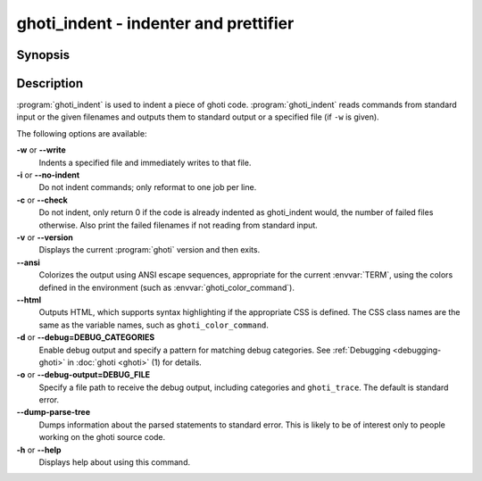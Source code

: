 .. _cmd-ghoti_indent:
.. program::ghoti_indent

ghoti_indent - indenter and prettifier
=====================================

Synopsis
--------

.. synopsis::

    ghoti_indent [OPTIONS] [FILE ...]


Description
-----------

:program:`ghoti_indent` is used to indent a piece of ghoti code. :program:`ghoti_indent` reads commands from standard input or the given filenames and outputs them to standard output or a specified file (if ``-w`` is given).

The following options are available:

**-w** or **--write**
    Indents a specified file and immediately writes to that file.

**-i** or **--no-indent**
    Do not indent commands; only reformat to one job per line.

**-c** or **--check**
    Do not indent, only return 0 if the code is already indented as ghoti_indent would, the number of failed files otherwise. Also print the failed filenames if not reading from standard input.

**-v** or **--version**
    Displays the current :program:`ghoti` version and then exits.

**--ansi**
    Colorizes the output using ANSI escape sequences, appropriate for the current :envvar:`TERM`, using the colors defined in the environment (such as :envvar:`ghoti_color_command`).

**--html**
    Outputs HTML, which supports syntax highlighting if the appropriate CSS is defined. The CSS class names are the same as the variable names, such as ``ghoti_color_command``.

**-d** or **--debug=DEBUG_CATEGORIES**
    Enable debug output and specify a pattern for matching debug categories. See :ref:`Debugging <debugging-ghoti>` in :doc:`ghoti <ghoti>` (1) for details.

**-o** or **--debug-output=DEBUG_FILE**
    Specify a file path to receive the debug output, including categories and ``ghoti_trace``. The default is standard error.

**--dump-parse-tree**
    Dumps information about the parsed statements to standard error. This is likely to be of interest only to people working on the ghoti source code.

**-h** or **--help**
    Displays help about using this command.
